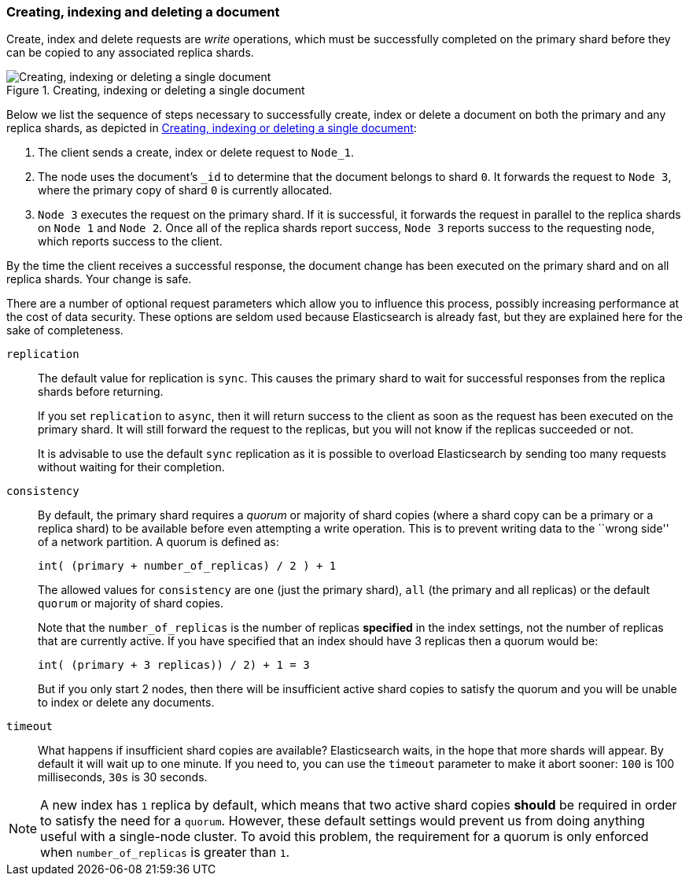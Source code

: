 [[distrib-write]]
=== Creating, indexing and deleting a document

Create, index and delete requests are _write_ operations, which must be
successfully completed on the primary shard before they can be copied to any
associated replica shards.

[[img-distrib-write]]
.Creating, indexing or deleting a single document
image::png/04-02_write.png["Creating, indexing or deleting a single document"]

Below we list the sequence of steps necessary to successfully create, index or
delete a document on both the primary and any replica shards, as depicted in
<<img-distrib-write>>:

1. The client sends a create, index or delete request to `Node_1`.

2. The node uses the document's `_id` to determine that the document
   belongs to shard `0`. It forwards the request to `Node 3`,
   where the primary copy of shard `0` is currently allocated.

3. `Node 3` executes the request on the primary shard. If it is successful,
   it forwards the request in parallel to the replica shards on `Node 1` and
   `Node 2`. Once all of the replica shards report success, `Node 3` reports
   success to the requesting node, which reports success to the client.

By the time the client receives a successful response, the document change has
been executed on the primary shard and on all replica shards. Your change is
safe.

There are a number of optional request parameters which allow you to influence
this process, possibly increasing performance at the cost of data security.
These options are seldom used because Elasticsearch is already fast, but they
are explained here for the sake of completeness.

`replication`::
+
--
The default value for replication is `sync`. This causes the primary shard to
wait for successful responses from the replica shards before returning.

If you set `replication` to `async`, then it will return success to the client
as soon as the request has been executed on the primary shard. It will still
forward the request to the replicas, but you will not know if the replicas
succeeded or not.

It is advisable to use the default `sync` replication as it is possible to
overload Elasticsearch by sending too many requests without waiting for their
completion.
--

`consistency`::
+
--
By default, the primary shard requires a _quorum_ or majority of shard copies
(where a shard copy can be a primary or a replica shard) to be available
before even attempting a write operation.  This is to prevent writing data to the
``wrong side'' of a network partition.  A quorum is defined as:

    int( (primary + number_of_replicas) / 2 ) + 1

The allowed values for `consistency` are `one` (just the primary shard), `all`
(the primary and all replicas) or the default `quorum` or majority of shard
copies.

Note that the `number_of_replicas` is the number of replicas *specified* in
the index settings, not the number of replicas that are currently active.  If
you have specified that an index should have 3 replicas then a quorum would
be:

    int( (primary + 3 replicas)) / 2) + 1 = 3

But if you only start 2 nodes, then there will be insufficient active shard 
copies to satisfy the quorum and you will be unable to index or delete any
documents.  

--

`timeout`::

What happens if insufficient shard copies are available? Elasticsearch waits,
in the hope that more shards will appear.  By default it will wait up to one
minute. If you need to, you can use the `timeout` parameter to make it abort
sooner: `100` is 100 milliseconds, `30s` is 30 seconds.

[NOTE]
===================================================
A new index has `1` replica by default, which means that two active shard 
copies *should* be required in order to satisfy the need for a `quorum`.
However, these default settings would prevent us from doing anything useful 
with a single-node cluster.  To avoid this problem, the requirement for
a quorum is only enforced when `number_of_replicas` is greater than `1`.
===================================================
